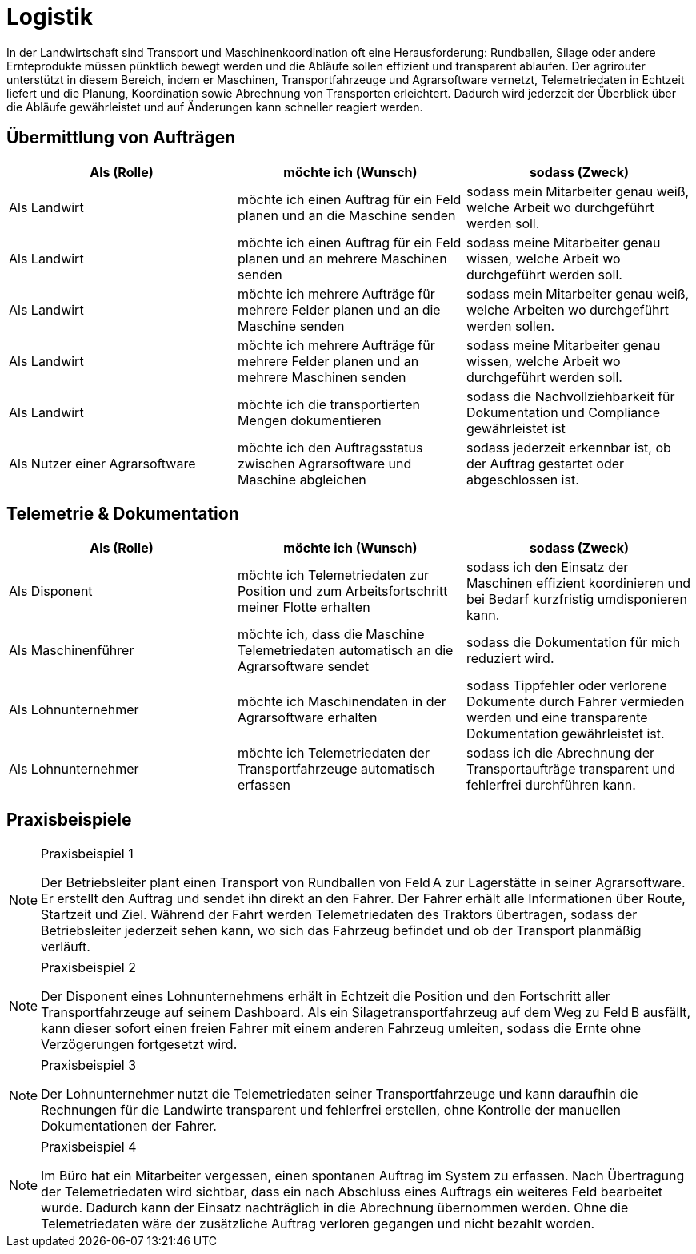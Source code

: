 = Logistik

In der Landwirtschaft sind Transport und Maschinenkoordination oft eine Herausforderung: Rundballen, Silage oder andere Ernteprodukte müssen pünktlich bewegt werden und die Abläufe sollen effizient und transparent ablaufen. Der agrirouter unterstützt in diesem Bereich, indem er Maschinen, Transportfahrzeuge und Agrarsoftware vernetzt, Telemetriedaten in Echtzeit liefert und die Planung, Koordination sowie Abrechnung von Transporten erleichtert. Dadurch wird jederzeit der Überblick über die Abläufe gewährleistet und auf Änderungen kann schneller reagiert werden.

== Übermittlung von Aufträgen

[cols="3*", options="header"]
|===
|Als (Rolle) |möchte ich (Wunsch) |sodass (Zweck)

|Als Landwirt
|möchte ich einen Auftrag für ein Feld planen und an die Maschine senden
|sodass mein Mitarbeiter genau weiß, welche Arbeit wo durchgeführt werden soll.

|Als Landwirt
|möchte ich einen Auftrag für ein Feld planen und an mehrere Maschinen senden
|sodass meine Mitarbeiter genau wissen, welche Arbeit wo durchgeführt werden soll.

|Als Landwirt
|möchte ich mehrere Aufträge für mehrere Felder planen und an die Maschine senden
|sodass mein Mitarbeiter genau weiß, welche Arbeiten wo durchgeführt werden sollen.

|Als Landwirt
|möchte ich mehrere Aufträge für mehrere Felder planen und an mehrere Maschinen senden
|sodass meine Mitarbeiter genau wissen, welche Arbeit wo durchgeführt werden soll.

|Als Landwirt
|möchte ich die transportierten Mengen dokumentieren
|sodass die Nachvollziehbarkeit für Dokumentation und Compliance gewährleistet ist

|Als Nutzer einer Agrarsoftware
|möchte ich den Auftragsstatus zwischen Agrarsoftware und Maschine abgleichen
|sodass jederzeit erkennbar ist, ob der Auftrag gestartet oder abgeschlossen ist.
|=== 

== Telemetrie & Dokumentation

[cols="3*", options="header"]
|===
|Als (Rolle) |möchte ich (Wunsch) |sodass (Zweck)

|Als Disponent
|möchte ich Telemetriedaten zur Position und zum Arbeitsfortschritt meiner Flotte erhalten
|sodass ich den Einsatz der Maschinen effizient koordinieren und bei Bedarf kurzfristig umdisponieren kann.

|Als Maschinenführer
|möchte ich, dass die Maschine Telemetriedaten automatisch an die Agrarsoftware sendet
|sodass die Dokumentation für mich reduziert wird.

|Als Lohnunternehmer
|möchte ich Maschinendaten in der Agrarsoftware erhalten
|sodass Tippfehler oder verlorene Dokumente durch Fahrer vermieden werden und eine transparente Dokumentation gewährleistet ist.

|Als Lohnunternehmer
|möchte ich Telemetriedaten der Transportfahrzeuge automatisch erfassen
|sodass ich die Abrechnung der Transportaufträge transparent und fehlerfrei durchführen kann.
|===

== Praxisbeispiele
[NOTE]
.Praxisbeispiel 1
====
Der Betriebsleiter plant einen Transport von Rundballen von Feld A zur Lagerstätte in seiner Agrarsoftware. Er erstellt den Auftrag und sendet ihn direkt an den Fahrer. Der Fahrer erhält alle Informationen über Route, Startzeit und Ziel. Während der Fahrt werden Telemetriedaten des Traktors übertragen, sodass der Betriebsleiter jederzeit sehen kann, wo sich das Fahrzeug befindet und ob der Transport planmäßig verläuft.
====

[NOTE]
.Praxisbeispiel 2
====
Der Disponent eines Lohnunternehmens erhält in Echtzeit die Position und den Fortschritt aller Transportfahrzeuge auf seinem Dashboard. Als ein Silagetransportfahrzeug auf dem Weg zu Feld B ausfällt, kann dieser sofort einen freien Fahrer mit einem anderen Fahrzeug umleiten, sodass die Ernte ohne Verzögerungen fortgesetzt wird.
====

[NOTE]
.Praxisbeispiel 3
====
Der Lohnunternehmer nutzt die Telemetriedaten seiner Transportfahrzeuge und kann daraufhin die Rechnungen für die Landwirte transparent und fehlerfrei erstellen, ohne Kontrolle der manuellen Dokumentationen der Fahrer.
====

[NOTE]
.Praxisbeispiel 4
====
Im Büro hat ein Mitarbeiter vergessen, einen spontanen Auftrag im System zu erfassen. Nach Übertragung der Telemetriedaten wird sichtbar, dass ein nach Abschluss eines Auftrags ein weiteres Feld bearbeitet wurde. Dadurch kann der Einsatz nachträglich in die Abrechnung übernommen werden. Ohne die Telemetriedaten wäre der zusätzliche Auftrag verloren gegangen und nicht bezahlt worden.
====